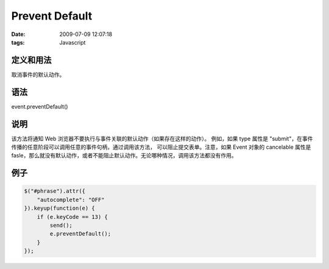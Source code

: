 Prevent Default
===================

:date: 2009-07-09 12:07:18
:tags: Javascript

定义和用法
--------------

取消事件的默认动作。

语法
------------

event.preventDefault()

说明
-------------

该方法将通知 Web 浏览器不要执行与事件关联的默认动作（如果存在这样的动作）。
例如，如果 type 属性是 "submit"，在事件传播的任意阶段可以调用任意的事件句柄，通过调用该方法，
可以阻止提交表单。注意，如果 Event 对象的 cancelable 属性是 fasle，那么就没有默认动作，或者不能阻止默认动作。无论哪种情况，调用该方法都没有作用。

例子
------------

.. sourcecode:: js

    $("#phrase").attr({
        "autocomplete": "OFF"
    }).keyup(function(e) {
        if (e.keyCode == 13) {
            send();
            e.preventDefault();
        }
    });
